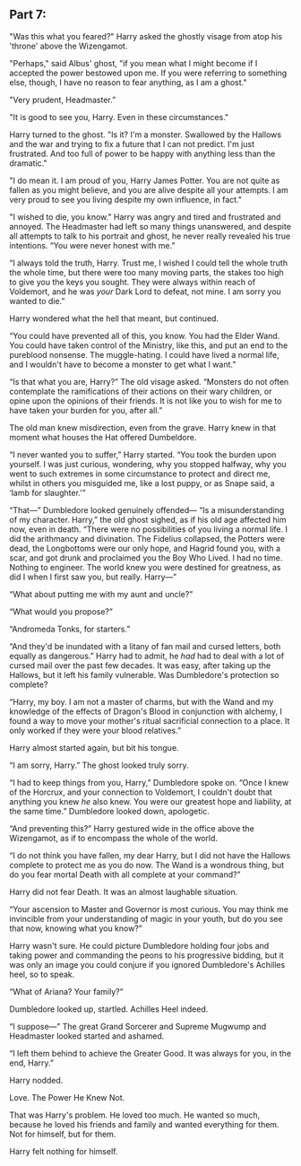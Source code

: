 :PROPERTIES:
:Author: Poonchow
:Score: 14
:DateUnix: 1608026348.0
:DateShort: 2020-Dec-15
:END:

** Part 7:
   :PROPERTIES:
   :CUSTOM_ID: part-7
   :END:
"Was this what you feared?" Harry asked the ghostly visage from atop his 'throne' above the Wizengamot.

"Perhaps," said Albus' ghost, "if you mean what I might become if I accepted the power bestowed upon me. If you were referring to something else, though, I have no reason to fear anything, as I am a ghost."

"Very prudent, Headmaster.”

"It is good to see you, Harry. Even in these circumstances."

Harry turned to the ghost. "Is it? I'm a monster. Swallowed by the Hallows and the war and trying to fix a future that I can not predict. I'm just frustrated. And too full of power to be happy with anything less than the dramatic."

"I do mean it. I am proud of you, Harry James Potter. You are not quite as fallen as you might believe, and you are alive despite all your attempts. I am very proud to see you living despite my own influence, in fact."

"I wished to die, you know." Harry was angry and tired and frustrated and annoyed. The Headmaster had left so many things unanswered, and despite all attempts to talk to his portrait and ghost, he never really revealed his true intentions. “You were never honest with me.”

“I always told the truth, Harry. Trust me, I wished I could tell the whole truth the whole time, but there were too many moving parts, the stakes too high to give you the keys you sought. They were always within reach of Voldemort, and he was /your/ Dark Lord to defeat, not mine. I am sorry you wanted to die.”

Harry wondered what the hell that meant, but continued.

“You could have prevented all of this, you know. You had the Elder Wand. You could have taken control of the Ministry, like this, and put an end to the pureblood nonsense. The muggle-hating. I could have lived a normal life, and I wouldn't have to become a monster to get what I want.”

“Is that what you are, Harry?” The old visage asked. “Monsters do not often contemplate the ramifications of their actions on their wary children, or opine upon the opinions of their friends. It is not like you to wish for me to have taken your burden for you, after all.”

The old man knew misdirection, even from the grave. Harry knew in that moment what houses the Hat offered Dumbeldore.

“I never wanted you to suffer,” Harry started. “You took the burden upon yourself. I was just curious, wondering, why you stopped halfway, why you went to such extremes in some circumstance to protect and direct me, whilst in others you misguided me, like a lost puppy, or as Snape said, a ‘lamb for slaughter.'”

“That---” Dumbledore looked genuinely offended--- “Is a misunderstanding of my character. Harry,” the old ghost sighed, as if his old age affected him now, even in death. “There were no possibilities of you living a normal life. I did the arithmancy and divination. The Fidelius collapsed, the Potters were dead, the Longbottoms were our only hope, and Hagrid found you, with a scar, and got drunk and proclaimed you the Boy Who Lived. I had no time. Nothing to engineer. The world knew you were destined for greatness, as did I when I first saw you, but really. Harry---”

“What about putting me with my aunt and uncle?”

“What would you propose?”

“Andromeda Tonks, for starters.”

“And they'd be inundated with a litany of fan mail and cursed letters, both equally as dangerous.” Harry had to admit, he /had/ had to deal with a lot of cursed mail over the past few decades. It was easy, after taking up the Hallows, but it left his family vulnerable. Was Dumbledore's protection so complete?

“Harry, my boy. I am not a master of charms, but with the Wand and my knowledge of the effects of Dragon's Blood in conjunction with alchemy, I found a way to move your mother's ritual sacrificial connection to a place. It only worked if they were your blood relatives.”

Harry almost started again, but bit his tongue.

“I am sorry, Harry.” The ghost looked truly sorry.

“I had to keep things from you, Harry,” Dumbledore spoke on. “Once I knew of the Horcrux, and your connection to Voldemort, I couldn't doubt that anything you knew /he/ also knew. You were our greatest hope and liability, at the same time.” Dumbledore looked down, apologetic.

“And preventing this?” Harry gestured wide in the office above the Wizengamot, as if to encompass the whole of the world.

“I do not think you have fallen, my dear Harry, but I did not have the Hallows complete to protect me as you do now. The Wand is a wondrous thing, but do you fear mortal Death with all complete at your command?”

Harry did not fear Death. It was an almost laughable situation.

“Your ascension to Master and Governor is most curious. You may think me invincible from your understanding of magic in your youth, but do you see that now, knowing what you know?”

Harry wasn't sure. He could picture Dumbledore holding four jobs and taking power and commanding the peons to his progressive bidding, but it was only an image you could conjure if you ignored Dumbledore's Achilles heel, so to speak.

“What of Ariana? Your family?”

Dumbledore looked up, startled. Achilles Heel indeed.

“I suppose---” The great Grand Sorcerer and Supreme Mugwump and Headmaster looked started and ashamed.

“I left them behind to achieve the Greater Good. It was always for you, in the end, Harry.”

Harry nodded.

Love. The Power He Knew Not.

That was Harry's problem. He loved too much. He wanted so much, because he loved his friends and family and wanted everything for them. Not for himself, but for them.

Harry felt nothing for himself.